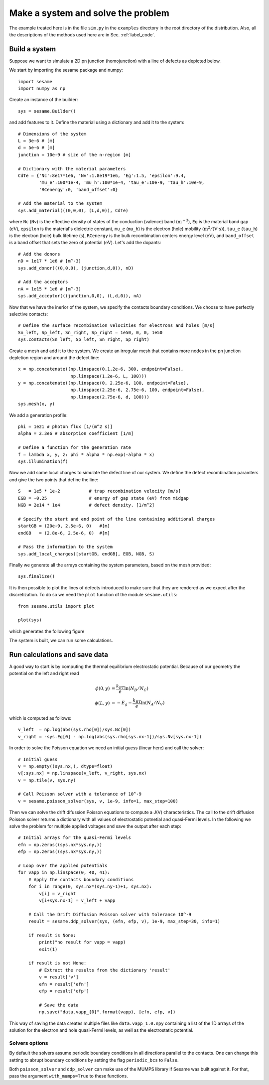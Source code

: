 Make a system and solve the problem
===================================

The example treated here is in the file ``sim.py`` in the ``examples`` directory in the root
directory of the distribution. Also, all the descriptions of the methods used
here are in Sec. :ref:`label_code`.

Build a system
--------------

Suppose we want to simulate a 2D pn junction (homojunction) with a line of
defects as depicted below.  

.. image:: geometry.svg
   :align: center

We start by importing the sesame package and numpy::

    import sesame
    import numpy as np

Create an instance of the builder::

    sys = sesame.Builder()

and add features to it. Define the material using a dictionary and add it to
the system::

    # Dimensions of the system
    L = 3e-6 # [m]
    d = 5e-6 # [m]
    junction = 10e-9 # size of the n-region [m]

    # Dictionary with the material parameters
    CdTe = {'Nc':8e17*1e6, 'Nv':1.8e19*1e6, 'Eg':1.5, 'epsilon':9.4,
            'mu_e':100*1e-4, 'mu_h':100*1e-4, 'tau_e':10e-9, 'tau_h':10e-9, 
            'RCenergy':0, 'band_offset':0}

    # Add the material to the system
    sys.add_material(((0,0,0), (L,d,0)), CdTe)

where ``Nc`` (``Nv``) is the effective density of states of the conduction
(valence) band (:math:`\mathrm{m^{-3}}`), ``Eg`` is the material band gap (:math:`\mathrm{eV}`),
``epsilon`` is the material's dielectric constant, ``mu_e`` (``mu_h``) is the
electron (hole) mobility (:math:`\mathrm{m^2/(V\cdot s)}`), ``tau_e`` (``tau_h``) is the
electron (hole) bulk lifetime (:math:`\mathrm{s}`), ``RCenergy`` is the bulk
recombination centers energy level (:math:`\mathrm{eV}`), and ``band_offset`` is a band
offset that sets the zero of potential (:math:`\mathrm{eV}`). Let's add the dopants::

    # Add the donors
    nD = 1e17 * 1e6 # [m^-3]
    sys.add_donor(((0,0,0), (junction,d,0)), nD)

    # Add the acceptors
    nA = 1e15 * 1e6 # [m^-3]
    sys.add_acceptor(((junction,0,0), (L,d,0)), nA)

Now that we have the inerior of the system, we specify the contacts boundary
conditions. We choose to have perfectly selective contacts::

    # Define the surface recombination velocities for electrons and holes [m/s]
    Sn_left, Sp_left, Sn_right, Sp_right = 1e50, 0, 0, 1e50
    sys.contacts(Sn_left, Sp_left, Sn_right, Sp_right)

Create a mesh and add it to the system. We create an irregular mesh that
contains more nodes in the pn junction depletion region and around the defect
line::

    x = np.concatenate((np.linspace(0,1.2e-6, 300, endpoint=False), 
                        np.linspace(1.2e-6, L, 100)))
    y = np.concatenate((np.linspace(0, 2.25e-6, 100, endpoint=False), 
                        np.linspace(2.25e-6, 2.75e-6, 100, endpoint=False),
                        np.linspace(2.75e-6, d, 100)))
    sys.mesh(x, y)

We add a generation profile::

    phi = 1e21 # photon flux [1/(m^2 s)]
    alpha = 2.3e6 # absorption coefficient [1/m]

    # Define a function for the generation rate
    f = lambda x, y, z: phi * alpha * np.exp(-alpha * x)
    sys.illumination(f)

Now we add some local charges to simulate the defect line of our system. We
define the defect recombination paramters and give the two points that define
the line::

    S   = 1e5 * 1e-2           # trap recombination velocity [m/s]
    EGB = -0.25                # energy of gap state (eV) from midgap
    NGB = 2e14 * 1e4           # defect density. [1/m^2]

    # Specify the start and end point of the line containing additional charges
    startGB = (20e-9, 2.5e-6, 0)   #[m]
    endGB   = (2.8e-6, 2.5e-6, 0)  #[m]

    # Pass the information to the system
    sys.add_local_charges([startGB, endGB], EGB, NGB, S)

Finally we generate all the arrays containing the system parameters, based on
the mesh provided::

    sys.finalize()


It is then possible to plot the lines of defects introduced to make sure that
they are rendered as we expect after the discretization. To do so we need the
``plot`` function of the module ``sesame.utils``::

    from sesame.utils import plot

    plot(sys)

which generates the following figure

.. image:: system_plot.svg
   :align: center

The system is built, we can run some calculations.


Run calculations and save data
------------------------------

A good way to start is by computing the thermal equilibrium electrostatic
potential. Because of our geometry the potential on the left and right read

.. math::
   \phi(0, y) &= \frac{k_BT}{e}\ln\left(N_D/N_C \right)\\
   \phi(L, y) &= -E_g - \frac{k_BT}{e}\ln\left(N_A/N_V \right)

which is computed as follows::

    v_left  = np.log(abs(sys.rho[0])/sys.Nc[0])
    v_right = -sys.Eg[0] - np.log(abs(sys.rho[sys.nx-1])/sys.Nv[sys.nx-1])

In order to solve the Poisson equation we need an initial guess (linear here)
and call the solver::

    # Initial guess
    v = np.empty((sys.nx,), dtype=float)
    v[:sys.nx] = np.linspace(v_left, v_right, sys.nx)
    v = np.tile(v, sys.ny)

    # Call Poisson solver with a tolerance of 10^-9
    v = sesame.poisson_solver(sys, v, 1e-9, info=1, max_step=100)

Then we can solve the drift difussion Poisson equations to compute a
J(V) characteristics. The call to the drift diffusion Poisson solver returns a
dictionary with all values of electrostatic potnetial and quasi-Fermi levels. In
the following we solve the problem for multiple applied voltages and save the
output after each step::

    # Initial arrays for the quasi-Fermi levels
    efn = np.zeros((sys.nx*sys.ny,))
    efp = np.zeros((sys.nx*sys.ny,))

    # Loop over the applied potentials
    for vapp in np.linspace(0, 40, 41):
        # Apply the contacts boundary conditions
        for i in range(0, sys.nx*(sys.ny-1)+1, sys.nx):
            v[i] = v_right
            v[i+sys.nx-1] = v_left + vapp

        # Call the Drift Diffusion Poisson solver with tolerance 10^-9
        result = sesame.ddp_solver(sys, (efn, efp, v), 1e-9, max_step=30, info=1)
        
        if result is None:
            print("no result for vapp = vapp)
            exit(1)
        
        if result is not None:
            # Extract the results from the dictionary 'result'
            v = result['v']
            efn = result['efn']
            efp = result['efp']

            # Save the data
            np.save("data.vapp_{0}".format(vapp), [efn, efp, v])

This way of saving the data creates multiple files like ``data.vapp_1.0.npy``
containing a list of the 1D arrays of the solution for the electron and hole
quasi-Fermi levels, as well as the electrostatic potential. 

Solvers options
+++++++++++++++

By default the solvers assume periodic boundary conditions in all directions
parallel to the contacts. One can change this setting to abrupt boundary
conditions by setting the flag ``periodic_bcs`` to ``False``.

Both ``poisson_solver`` and ``ddp_solver`` can make use of the MUMPS
library if Sesame was built against it. For that, pass the argument
``with_mumps=True`` to these functions.
